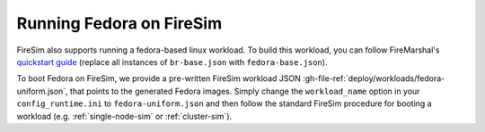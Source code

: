 .. _booting-fedora:

Running Fedora on FireSim
=====================================

FireSim also supports running a fedora-based linux workload. To build this
workload, you can follow FireMarshal's `quickstart guide
<https://firemarshal.readthedocs.io/en/latest/quickstart.html>`_ (replace all
instances of ``br-base.json`` with ``fedora-base.json``).

To boot Fedora on FireSim, we provide a pre-written FireSim workload JSON
:gh-file-ref:`deploy/workloads/fedora-uniform.json`, that points to the generated
Fedora images. Simply change the ``workload_name`` option in your
``config_runtime.ini`` to ``fedora-uniform.json`` and then follow the standard
FireSim procedure for booting a workload (e.g. :ref:`single-node-sim` or
:ref:`cluster-sim`).


